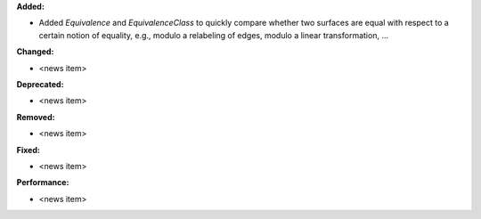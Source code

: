 **Added:**

* Added `Equivalence` and `EquivalenceClass` to quickly compare whether two surfaces are equal with respect to a certain notion of equality, e.g., modulo a relabeling of edges, modulo a linear transformation, …

**Changed:**

* <news item>

**Deprecated:**

* <news item>

**Removed:**

* <news item>

**Fixed:**

* <news item>

**Performance:**

* <news item>
